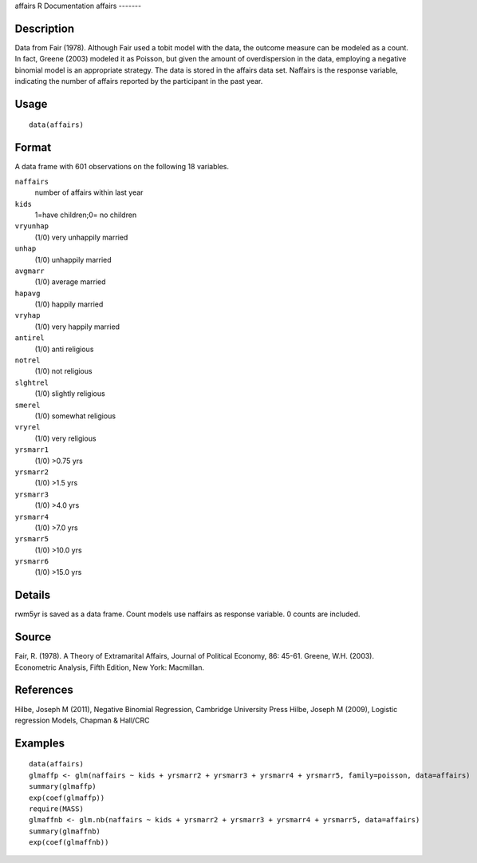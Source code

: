 affairs
R Documentation
affairs
-------

Description
~~~~~~~~~~~

Data from Fair (1978). Although Fair used a tobit model with the
data, the outcome measure can be modeled as a count. In fact,
Greene (2003) modeled it as Poisson, but given the amount of
overdispersion in the data, employing a negative binomial model is
an appropriate strategy. The data is stored in the affairs data
set. Naffairs is the response variable, indicating the number of
affairs reported by the participant in the past year.

Usage
~~~~~

::

    data(affairs)

Format
~~~~~~

A data frame with 601 observations on the following 18 variables.

``naffairs``
    number of affairs within last year

``kids``
    1=have children;0= no children

``vryunhap``
    (1/0) very unhappily married

``unhap``
    (1/0) unhappily married

``avgmarr``
    (1/0) average married

``hapavg``
    (1/0) happily married

``vryhap``
    (1/0) very happily married

``antirel``
    (1/0) anti religious

``notrel``
    (1/0) not religious

``slghtrel``
    (1/0) slightly religious

``smerel``
    (1/0) somewhat religious

``vryrel``
    (1/0) very religious

``yrsmarr1``
    (1/0) >0.75 yrs

``yrsmarr2``
    (1/0) >1.5 yrs

``yrsmarr3``
    (1/0) >4.0 yrs

``yrsmarr4``
    (1/0) >7.0 yrs

``yrsmarr5``
    (1/0) >10.0 yrs

``yrsmarr6``
    (1/0) >15.0 yrs


Details
~~~~~~~

rwm5yr is saved as a data frame. Count models use naffairs as
response variable. 0 counts are included.

Source
~~~~~~

Fair, R. (1978). A Theory of Extramarital Affairs, Journal of
Political Economy, 86: 45-61. Greene, W.H. (2003). Econometric
Analysis, Fifth Edition, New York: Macmillan.

References
~~~~~~~~~~

Hilbe, Joseph M (2011), Negative Binomial Regression, Cambridge
University Press Hilbe, Joseph M (2009), Logistic regression
Models, Chapman & Hall/CRC

Examples
~~~~~~~~

::

    data(affairs)
    glmaffp <- glm(naffairs ~ kids + yrsmarr2 + yrsmarr3 + yrsmarr4 + yrsmarr5, family=poisson, data=affairs)
    summary(glmaffp)
    exp(coef(glmaffp))
    require(MASS)
    glmaffnb <- glm.nb(naffairs ~ kids + yrsmarr2 + yrsmarr3 + yrsmarr4 + yrsmarr5, data=affairs)
    summary(glmaffnb)
    exp(coef(glmaffnb))


